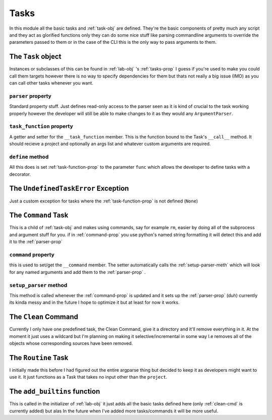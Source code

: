 *****
Tasks
*****
In this module all the basic tasks and :ref:`task-obj` are defined.
They're the basic components of pretty much any script and they act
as glorified functions only they can do some nice stuff
like parsing commandline arguments to override the parameters passed to them or
in the case of the CLI this is the only way to pass arguments to them.

.. _task-obj:

The ``Task`` object
###################
Instances or subclasses of this can be found in :ref:`lab-obj` 's :ref:`tasks-prop`
I guess if you're used to make you could call them targets  however there is no way
to specify dependencies for them but thats not really a big issue (IMO)
as you can call other tasks whenever you want.

.. _parser-prop:

``parser`` property
********************
Standard property stuff. Just defines read-only access to the parser seen as
it is kind of crucial to the task working properly however the developer will still
be able to make changes to it as they would any ``ArgumentParser``.

.. _task-function-prop:

``task_function`` property
**************************
A getter and setter for the ``__task_function`` member. This is the
function bound to the Task's ``__call__`` method. It should recieve a project and
optionally an args list and whatever custom arguments are required.

.. _define-meth:

``define`` method
*****************
All this does is set :ref:`task-function-prop` to the parameter ``func``
which allows the developer to define tasks with a decorator.

.. _undefined-task-error-ex:

The ``UndefinedTaskError`` Exception
####################################
Just a custom exception for tasks where the :ref:`task-function-prop` is not defined
(``None``)

.. _command-task:

The ``Command`` Task
######################
This is a child of :ref:`task-obj` and makes using commands, say for example ``rm``,
easier by doing all of the subprocess and argument stuff for you. if in :ref:`command-prop`
you use python's named string formatting it will detect this and add it to the :ref:`parser-prop`

.. _command-prop:

``command`` property
********************
this is used to set/get the ``__command`` member. The setter automatically calls
the :ref:`setup-parser-meth` which will look for any named arguments and add them
to the :ref:`parser-prop` .

.. _setup-parser-meth:

``setup_parser`` method
***********************
This method is called whenever the :ref:`command-prop` is updated and it sets up
the :ref:`parser-prop` (duh) currently its kinda messy and in the future I hope to
optimize it but at least for now it works.

.. _clean-cmd:

The ``Clean`` Command
#####################
Currently I only have one predefined task, the Clean Command, give it a directory
and it'll remove everything in it. At the moment it just uses a wildcard but I'm
planning on making it selective/incremental in some way I.e removes all of
the objects whose corresponding sources have been removed.

.. _routine-task:

The ``Routine`` Task
####################
I initially made this before I had figured out the entire argparse thing but decided
to keep it as developers might want to use it. It just functions as a Task that
takes no input other than the ``project``.

.. _add-builtins-func:

The ``add_builtins`` function
#############################
This is called in the initializer of :ref:`lab-obj` it just adds all the basic tasks
defined here (only :ref:`clean-cmd` is currently added) but alas In the future
when I've added more tasks/commands it will be more useful.
